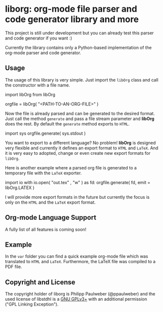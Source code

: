 # 
#   Copyright (C) 2014-2020 Philipp Paulweber
#   All rights reserved.
# 
#   Developed by: Philipp Paulweber
#                 <https://github.com/ppaulweber/liborg>
# 
#   This file is part of liborg.
# 
#   liborg is free software: you can redistribute it and/or modify
#   it under the terms of the GNU General Public License as published by
#   the Free Software Foundation, either version 3 of the License, or
#   (at your option) any later version.
# 
#   liborg is distributed in the hope that it will be useful,
#   but WITHOUT ANY WARRANTY; without even the implied warranty of
#   MERCHANTABILITY or FITNESS FOR A PARTICULAR PURPOSE. See the
#   GNU General Public License for more details.
# 
#   You should have received a copy of the GNU General Public License
#   along with liborg. If not, see <http://www.gnu.org/licenses/>.
# 
#   Additional permission under GNU GPL version 3 section 7
# 
#   liborg is distributed under the terms of the GNU General Public License
#   with the following clarification and special exception: Linking liborg
#   statically or dynamically with other modules is making a combined work
#   based on liborg. Thus, the terms and conditions of the GNU General
#   Public License cover the whole combination. As a special exception,
#   the copyright holders of liborg give you permission to link liborg
#   with independent modules to produce an executable, regardless of the
#   license terms of these independent modules, and to copy and distribute
#   the resulting executable under terms of your choice, provided that you
#   also meet, for each linked independent module, the terms and conditions
#   of the license of that module. An independent module is a module which
#   is not derived from or based on liborg. If you modify liborg, you
#   may extend this exception to your version of the library, but you are
#   not obliged to do so. If you do not wish to do so, delete this exception
#   statement from your version.
# 

* liborg: org-mode file parser and code generator library and more

This project is still under development but you can already test this parser and
code generator if you want :)

Currently the library contains only a Python-based implementation of the 
org-mode parser and code generator.

** Usage

The usage of this library is very simple. Just import the =libOrg= class and
call the constructor with a file name.

#+begin_src: python
import libOrg from libOrg

orgfile = libOrg( "<PATH-TO-AN-ORG-FILE>" )
#+end_src:

Now the file is already parsed and can be generated to the desired format.
Just call the method =generate= and pass a file stream parameter and *libOrg* 
does the rest. By default the =generate= method exports to =HTML=.

#+begin_src: python
import sys
orgfile.generate( sys.stdout )
#+end_src:

You want to export to a different language? No problem! *libOrg* is designed 
very flexible and currently it defines an export format to =HTML= and =LaTeX=.
And it is very easy to adopted, change or even create new export formats 
for =libOrg=.

Here is another example where a parsed org file is generated to a temporary
file with the =LaTeX= exporter. 

#+begin_src: python
import io
with io.open( "out.tex" , "w" ) as fd:
    orgfile.generate( fd, emit = libOrg.LATEX )
#+end_src:

I will provide more export formats in the future but currently the focus is
only on the =HTML= and the =LaTeX= export format.

** Org-mode Language Support

A fully list of all features is coming soon!

** Example

In the =var= folder you can find a quick example org-mode file which was translated to =HTML= and =LaTeX=. Furthermore, the LaTeX file was compiled to a PDF file.

** Copyright and License

The copyright holder of liborg is Philipp Paulweber (@ppaulweber)
and the used license of libstdhl is a [[https://www.gnu.org/licenses/gpl-3.0.html][GNU GPLv3+]]
with an additional permission ("GPL Linking Exception").
